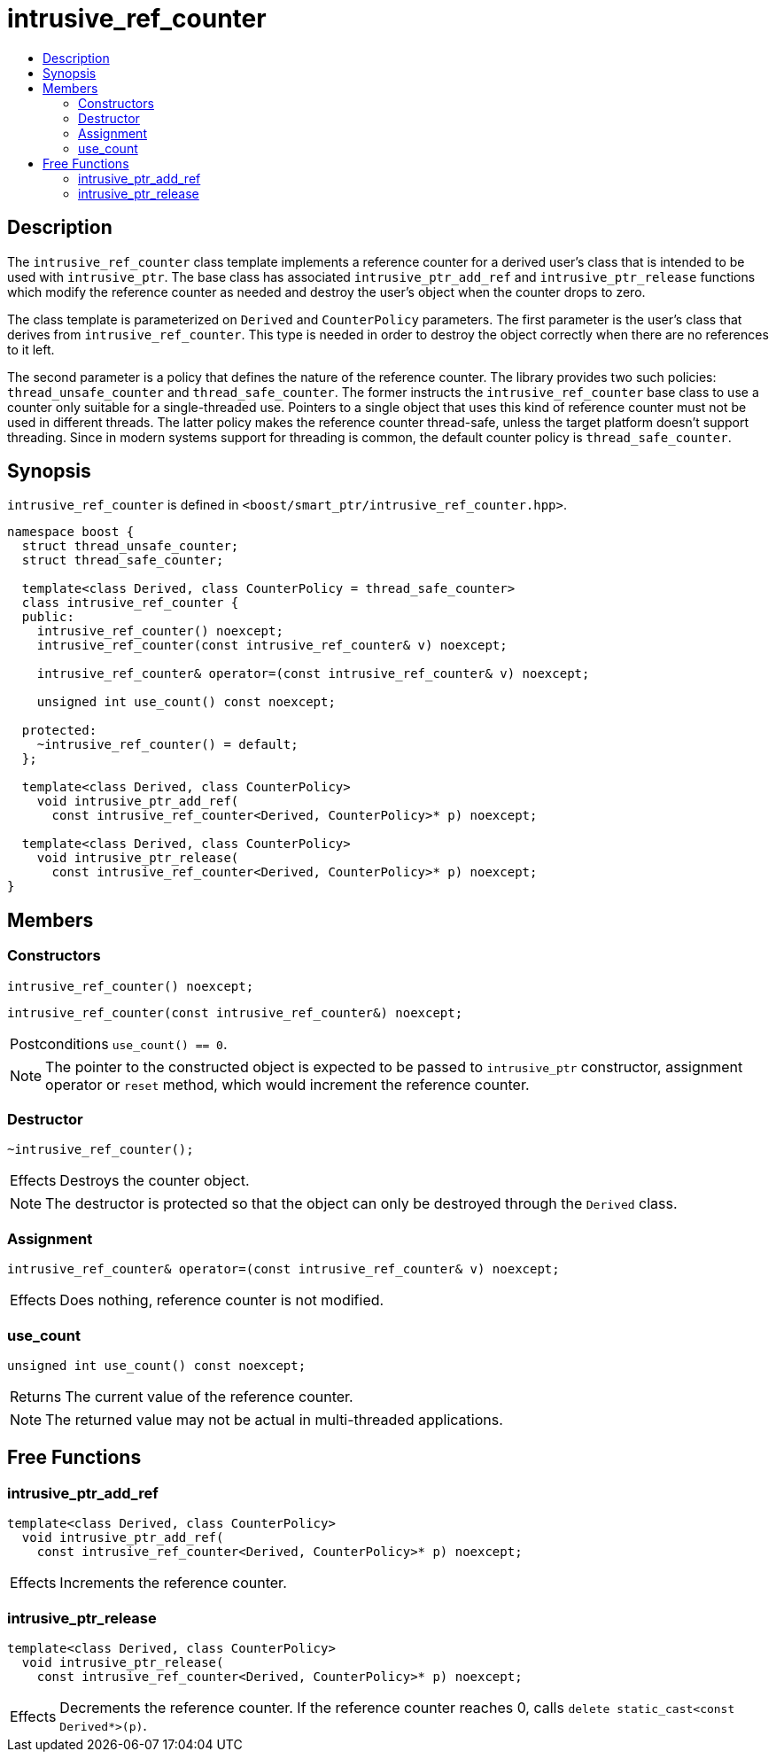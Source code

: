 ////
Copyright 2017 Peter Dimov
Copyright 2013 Andrey Semashev

Distributed under the Boost Software License, Version 1.0.

See accompanying file LICENSE_1_0.txt or copy at
http://www.boost.org/LICENSE_1_0.txt
////

[#intrusive_ref_counter]
# intrusive_ref_counter
:toc:
:toc-title:
:idprefix: intrusive_ref_counter_

## Description

The `intrusive_ref_counter` class template implements a reference counter for
a derived user's class that is intended to be used with `intrusive_ptr`. The
base class has associated `intrusive_ptr_add_ref` and `intrusive_ptr_release`
functions which modify the reference counter as needed and destroy the user's
object when the counter drops to zero.

The class template is parameterized on `Derived` and `CounterPolicy`
parameters. The first parameter is the user's class that derives from
`intrusive_ref_counter`. This type is needed in order to destroy the object
correctly when there are no references to it left.

The second parameter is a policy that defines the nature of the reference
counter. The library provides two such policies: `thread_unsafe_counter` and
`thread_safe_counter`. The former instructs the `intrusive_ref_counter` base
class to use a counter only suitable for a single-threaded use. Pointers to a
single object that uses this kind of reference counter must not be used in
different threads. The latter policy makes the reference counter thread-safe,
unless the target platform doesn't support threading. Since in modern systems
support for threading is common, the default counter policy is
`thread_safe_counter`.

## Synopsis

`intrusive_ref_counter` is defined in
`<boost/smart_ptr/intrusive_ref_counter.hpp>`.

```
namespace boost {
  struct thread_unsafe_counter;
  struct thread_safe_counter;

  template<class Derived, class CounterPolicy = thread_safe_counter>
  class intrusive_ref_counter {
  public:
    intrusive_ref_counter() noexcept;
    intrusive_ref_counter(const intrusive_ref_counter& v) noexcept;

    intrusive_ref_counter& operator=(const intrusive_ref_counter& v) noexcept;

    unsigned int use_count() const noexcept;

  protected:
    ~intrusive_ref_counter() = default;
  };

  template<class Derived, class CounterPolicy>
    void intrusive_ptr_add_ref(
      const intrusive_ref_counter<Derived, CounterPolicy>* p) noexcept;

  template<class Derived, class CounterPolicy>
    void intrusive_ptr_release(
      const intrusive_ref_counter<Derived, CounterPolicy>* p) noexcept;
}
```

## Members

### Constructors

```
intrusive_ref_counter() noexcept;
```
```
intrusive_ref_counter(const intrusive_ref_counter&) noexcept;
```
[horizontal]
Postconditions:: `use_count() == 0`.

NOTE: The pointer to the constructed object is expected to be passed to
`intrusive_ptr` constructor, assignment operator or `reset` method, which
would increment the reference counter.

### Destructor

```
~intrusive_ref_counter();
```
[horizontal]
Effects:: Destroys the counter object.

NOTE: The destructor is protected so that the object can only be destroyed
through the `Derived` class.

### Assignment

```
intrusive_ref_counter& operator=(const intrusive_ref_counter& v) noexcept;
```
[horizontal]
Effects:: Does nothing, reference counter is not modified.

### use_count

```
unsigned int use_count() const noexcept;
```
[horizontal]
Returns:: The current value of the reference counter.

NOTE: The returned value may not be actual in multi-threaded applications.

## Free Functions

### intrusive_ptr_add_ref

```
template<class Derived, class CounterPolicy>
  void intrusive_ptr_add_ref(
    const intrusive_ref_counter<Derived, CounterPolicy>* p) noexcept;
```
[horizontal]
Effects:: Increments the reference counter.

### intrusive_ptr_release

```
template<class Derived, class CounterPolicy>
  void intrusive_ptr_release(
    const intrusive_ref_counter<Derived, CounterPolicy>* p) noexcept;
```
[horizontal]
Effects:: Decrements the reference counter. If the reference counter reaches
0, calls `delete static_cast<const Derived*>(p)`.
